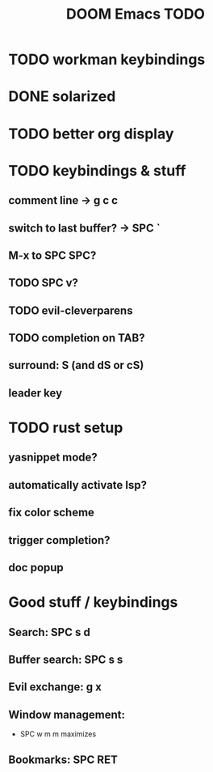 #+TITLE: DOOM Emacs TODO
* TODO workman keybindings
* DONE solarized
* TODO better org display
* TODO keybindings & stuff
** comment line -> g c c
** switch to last buffer? -> SPC `
** M-x to SPC SPC?
** TODO SPC v?
** TODO evil-cleverparens
** TODO completion on TAB?
** surround: S (and dS or cS)
** leader key
* TODO rust setup
** yasnippet mode?
** automatically activate lsp?
** fix color scheme
** trigger completion?
** doc popup
* Good stuff / keybindings
** Search: SPC s d
** Buffer search: SPC s s
** Evil exchange: g x
** Window management:
 - SPC w m m maximizes
** Bookmarks: SPC RET
